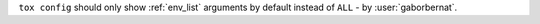 ``tox config`` should only show :ref:`env_list` arguments by default instead of ``ALL`` - by :user:`gaborbernat`.
